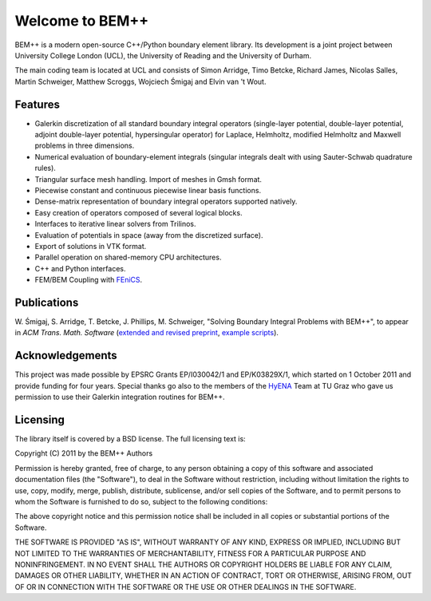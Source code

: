 .. BEM++ documentation master file, created by
   sphinx-quickstart on Tue Mar 27 11:38:21 2012.
   You can adapt this file completely to your liking, but it should at least
   contain the root `toctree` directive.

Welcome to BEM++
================

BEM++ is a modern open-source C++/Python boundary element library. Its
development is a joint project between University College London
(UCL), the University of Reading and the University of Durham.

The main coding team is located at UCL and consists of Simon Arridge, Timo
Betcke, Richard James, Nicolas Salles, Martin Schweiger, Matthew Scroggs,
Wojciech Śmigaj and Elvin van 't Wout.

Features
--------

- Galerkin discretization of all standard boundary integral operators
  (single-layer potential, double-layer potential, adjoint double-layer
  potential, hypersingular operator) for Laplace, Helmholtz, modified
  Helmholtz and Maxwell problems in three dimensions.

- Numerical evaluation of boundary-element integrals (singular integrals dealt
  with using Sauter-Schwab quadrature rules).

- Triangular surface mesh handling. Import of meshes in Gmsh format.

- Piecewise constant and continuous piecewise linear basis functions.

- Dense-matrix representation of boundary integral operators supported natively.

- Easy creation of operators composed of several logical blocks.

- Interfaces to iterative linear solvers from Trilinos.

- Evaluation of potentials in space (away from the discretized surface).

- Export of solutions in VTK format.

- Parallel operation on shared-memory CPU architectures.

- C++ and Python interfaces.

- FEM/BEM Coupling with `FEniCS <http://www.fenicsproject.org>`_.

Publications
------------

W. Śmigaj, S. Arridge, T. Betcke, J. Phillips, M. Schweiger, "Solving Boundary
Integral Problems with BEM++", to appear in *ACM Trans. Math. Software* 
(`extended and revised preprint <http://www.bempp.org/files/bempp-toms-preprint.pdf>`_, `example
scripts <http://www.bempp.org/files/bempp-toms-examples.zip>`_).

Acknowledgements
----------------
This project was made possible by EPSRC Grants EP/I030042/1 and EP/K03829X/1, which
started on 1 October 2011 and provide funding for four years. 
Special thanks go also to the members of the `HyENA <http://portal.tugraz.at/portal/page/portal/Files/i2610/files/Forschung/Software/HyENA/html/index.html>`_ Team at TU Graz who gave us permission to use their Galerkin integration routines for BEM++.

Licensing
---------
The library itself is covered by a BSD license. The full licensing text is:

Copyright (C) 2011 by the BEM++ Authors

Permission is hereby granted, free of charge, to any person obtaining a copy
of this software and associated documentation files (the "Software"), to deal
in the Software without restriction, including without limitation the rights
to use, copy, modify, merge, publish, distribute, sublicense, and/or sell
copies of the Software, and to permit persons to whom the Software is
furnished to do so, subject to the following conditions:

The above copyright notice and this permission notice shall be included in
all copies or substantial portions of the Software.

THE SOFTWARE IS PROVIDED "AS IS", WITHOUT WARRANTY OF ANY KIND, EXPRESS OR
IMPLIED, INCLUDING BUT NOT LIMITED TO THE WARRANTIES OF MERCHANTABILITY,
FITNESS FOR A PARTICULAR PURPOSE AND NONINFRINGEMENT. IN NO EVENT SHALL THE
AUTHORS OR COPYRIGHT HOLDERS BE LIABLE FOR ANY CLAIM, DAMAGES OR OTHER
LIABILITY, WHETHER IN AN ACTION OF CONTRACT, TORT OR OTHERWISE, ARISING FROM,
OUT OF OR IN CONNECTION WITH THE SOFTWARE OR THE USE OR OTHER DEALINGS IN
THE SOFTWARE.

.. comment

   Indices and tables
   -------------------

   * :ref:`genindex`
   * :ref:`modindex`
   * :ref:`search`


